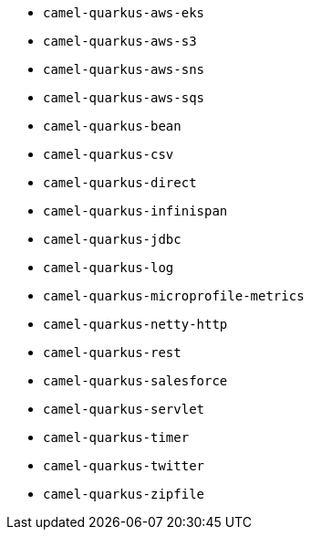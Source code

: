 // Generated by list-camel-quarkus-extensions.groovy
* `camel-quarkus-aws-eks`
* `camel-quarkus-aws-s3`
* `camel-quarkus-aws-sns`
* `camel-quarkus-aws-sqs`
* `camel-quarkus-bean`
* `camel-quarkus-csv`
* `camel-quarkus-direct`
* `camel-quarkus-infinispan`
* `camel-quarkus-jdbc`
* `camel-quarkus-log`
* `camel-quarkus-microprofile-metrics`
* `camel-quarkus-netty-http`
* `camel-quarkus-rest`
* `camel-quarkus-salesforce`
* `camel-quarkus-servlet`
* `camel-quarkus-timer`
* `camel-quarkus-twitter`
* `camel-quarkus-zipfile`
